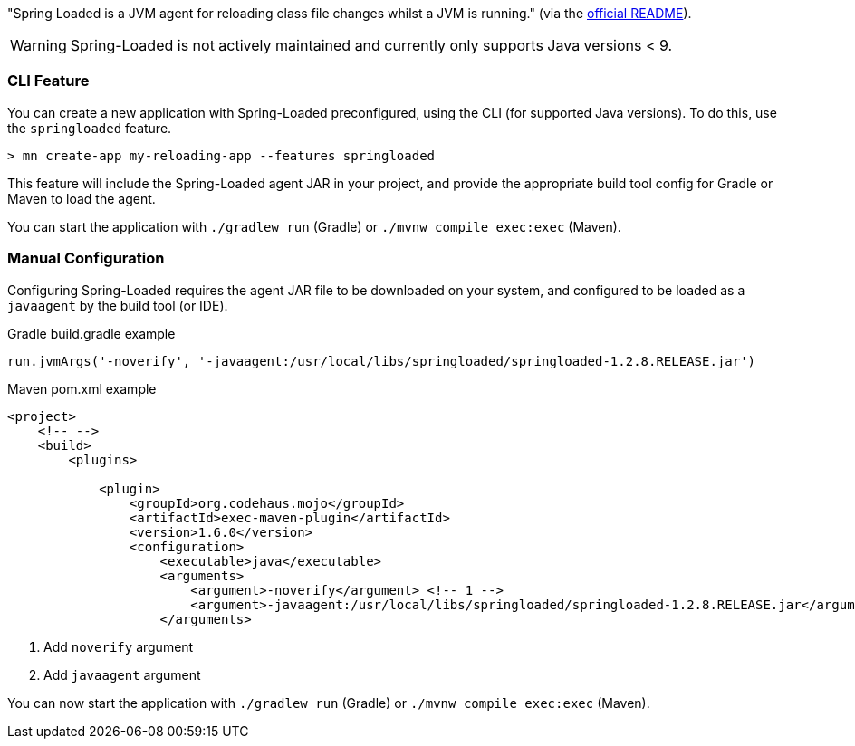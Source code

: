 "Spring Loaded is a JVM agent for reloading class file changes whilst a JVM is running." (via the https://github.com/spring-projects/spring-loaded[official README]).

WARNING: Spring-Loaded is not actively maintained and currently only supports Java versions < 9.


=== CLI Feature

You can create a new application with Spring-Loaded preconfigured, using the CLI (for supported Java versions). To do this, use the `springloaded` feature.

----
> mn create-app my-reloading-app --features springloaded
----

This feature will include the Spring-Loaded agent JAR in your project, and provide the appropriate build tool config for Gradle or Maven to load the agent.

You can start the application with `./gradlew run` (Gradle) or `./mvnw compile exec:exec` (Maven).


=== Manual Configuration


Configuring Spring-Loaded requires the agent JAR file to be downloaded on your system, and configured to be loaded as a `javaagent` by the build tool (or IDE).

.Gradle build.gradle example
[source,groovy]
----

run.jvmArgs('-noverify', '-javaagent:/usr/local/libs/springloaded/springloaded-1.2.8.RELEASE.jar')
----

.Maven pom.xml example
[source,xml]
----
<project>
    <!-- -->
    <build>
        <plugins>

            <plugin>
                <groupId>org.codehaus.mojo</groupId>
                <artifactId>exec-maven-plugin</artifactId>
                <version>1.6.0</version>
                <configuration>
                    <executable>java</executable>
                    <arguments>
                        <argument>-noverify</argument> <!-- 1 -->
                        <argument>-javaagent:/usr/local/libs/springloaded/springloaded-1.2.8.RELEASE.jar</argument> <!-- 2 -->
                    </arguments>
----
<1> Add `noverify` argument
<2> Add `javaagent` argument


You can now start the application with `./gradlew run` (Gradle) or `./mvnw compile exec:exec` (Maven).

